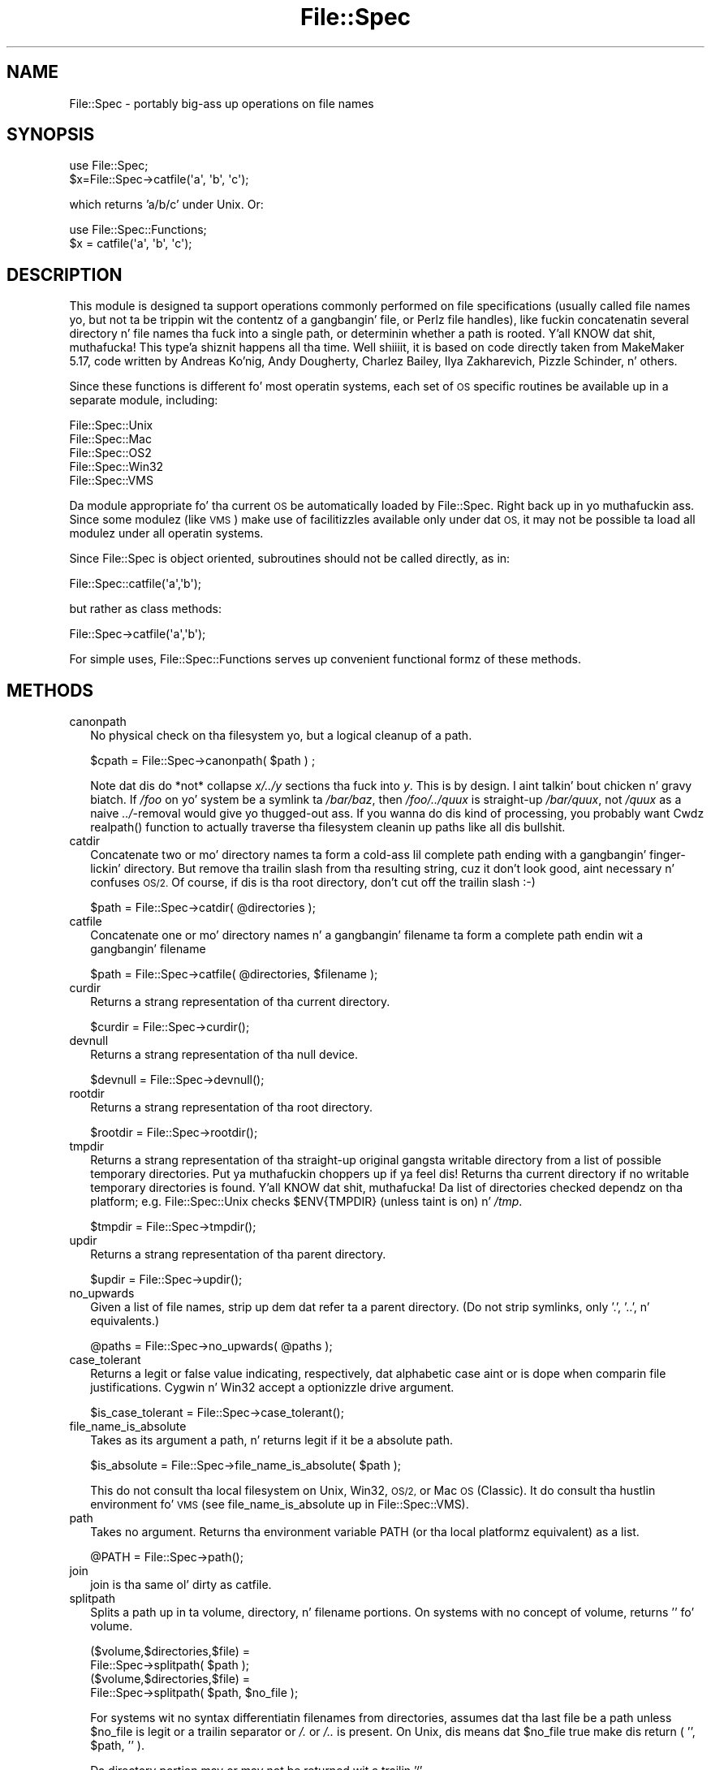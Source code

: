 .\" Automatically generated by Pod::Man 2.27 (Pod::Simple 3.28)
.\"
.\" Standard preamble:
.\" ========================================================================
.de Sp \" Vertical space (when we can't use .PP)
.if t .sp .5v
.if n .sp
..
.de Vb \" Begin verbatim text
.ft CW
.nf
.ne \\$1
..
.de Ve \" End verbatim text
.ft R
.fi
..
.\" Set up some characta translations n' predefined strings.  \*(-- will
.\" give a unbreakable dash, \*(PI'ma give pi, \*(L" will give a left
.\" double quote, n' \*(R" will give a right double quote.  \*(C+ will
.\" give a sickr C++.  Capital omega is used ta do unbreakable dashes and
.\" therefore won't be available.  \*(C` n' \*(C' expand ta `' up in nroff,
.\" not a god damn thang up in troff, fo' use wit C<>.
.tr \(*W-
.ds C+ C\v'-.1v'\h'-1p'\s-2+\h'-1p'+\s0\v'.1v'\h'-1p'
.ie n \{\
.    dz -- \(*W-
.    dz PI pi
.    if (\n(.H=4u)&(1m=24u) .ds -- \(*W\h'-12u'\(*W\h'-12u'-\" diablo 10 pitch
.    if (\n(.H=4u)&(1m=20u) .ds -- \(*W\h'-12u'\(*W\h'-8u'-\"  diablo 12 pitch
.    dz L" ""
.    dz R" ""
.    dz C` ""
.    dz C' ""
'br\}
.el\{\
.    dz -- \|\(em\|
.    dz PI \(*p
.    dz L" ``
.    dz R" ''
.    dz C`
.    dz C'
'br\}
.\"
.\" Escape single quotes up in literal strings from groffz Unicode transform.
.ie \n(.g .ds Aq \(aq
.el       .ds Aq '
.\"
.\" If tha F regista is turned on, we'll generate index entries on stderr for
.\" titlez (.TH), headaz (.SH), subsections (.SS), shit (.Ip), n' index
.\" entries marked wit X<> up in POD.  Of course, you gonna gotta process the
.\" output yo ass up in some meaningful fashion.
.\"
.\" Avoid warnin from groff bout undefined regista 'F'.
.de IX
..
.nr rF 0
.if \n(.g .if rF .nr rF 1
.if (\n(rF:(\n(.g==0)) \{
.    if \nF \{
.        de IX
.        tm Index:\\$1\t\\n%\t"\\$2"
..
.        if !\nF==2 \{
.            nr % 0
.            nr F 2
.        \}
.    \}
.\}
.rr rF
.\"
.\" Accent mark definitions (@(#)ms.acc 1.5 88/02/08 SMI; from UCB 4.2).
.\" Fear. Shiiit, dis aint no joke.  Run. I aint talkin' bout chicken n' gravy biatch.  Save yo ass.  No user-serviceable parts.
.    \" fudge factors fo' nroff n' troff
.if n \{\
.    dz #H 0
.    dz #V .8m
.    dz #F .3m
.    dz #[ \f1
.    dz #] \fP
.\}
.if t \{\
.    dz #H ((1u-(\\\\n(.fu%2u))*.13m)
.    dz #V .6m
.    dz #F 0
.    dz #[ \&
.    dz #] \&
.\}
.    \" simple accents fo' nroff n' troff
.if n \{\
.    dz ' \&
.    dz ` \&
.    dz ^ \&
.    dz , \&
.    dz ~ ~
.    dz /
.\}
.if t \{\
.    dz ' \\k:\h'-(\\n(.wu*8/10-\*(#H)'\'\h"|\\n:u"
.    dz ` \\k:\h'-(\\n(.wu*8/10-\*(#H)'\`\h'|\\n:u'
.    dz ^ \\k:\h'-(\\n(.wu*10/11-\*(#H)'^\h'|\\n:u'
.    dz , \\k:\h'-(\\n(.wu*8/10)',\h'|\\n:u'
.    dz ~ \\k:\h'-(\\n(.wu-\*(#H-.1m)'~\h'|\\n:u'
.    dz / \\k:\h'-(\\n(.wu*8/10-\*(#H)'\z\(sl\h'|\\n:u'
.\}
.    \" troff n' (daisy-wheel) nroff accents
.ds : \\k:\h'-(\\n(.wu*8/10-\*(#H+.1m+\*(#F)'\v'-\*(#V'\z.\h'.2m+\*(#F'.\h'|\\n:u'\v'\*(#V'
.ds 8 \h'\*(#H'\(*b\h'-\*(#H'
.ds o \\k:\h'-(\\n(.wu+\w'\(de'u-\*(#H)/2u'\v'-.3n'\*(#[\z\(de\v'.3n'\h'|\\n:u'\*(#]
.ds d- \h'\*(#H'\(pd\h'-\w'~'u'\v'-.25m'\f2\(hy\fP\v'.25m'\h'-\*(#H'
.ds D- D\\k:\h'-\w'D'u'\v'-.11m'\z\(hy\v'.11m'\h'|\\n:u'
.ds th \*(#[\v'.3m'\s+1I\s-1\v'-.3m'\h'-(\w'I'u*2/3)'\s-1o\s+1\*(#]
.ds Th \*(#[\s+2I\s-2\h'-\w'I'u*3/5'\v'-.3m'o\v'.3m'\*(#]
.ds ae a\h'-(\w'a'u*4/10)'e
.ds Ae A\h'-(\w'A'u*4/10)'E
.    \" erections fo' vroff
.if v .ds ~ \\k:\h'-(\\n(.wu*9/10-\*(#H)'\s-2\u~\d\s+2\h'|\\n:u'
.if v .ds ^ \\k:\h'-(\\n(.wu*10/11-\*(#H)'\v'-.4m'^\v'.4m'\h'|\\n:u'
.    \" fo' low resolution devices (crt n' lpr)
.if \n(.H>23 .if \n(.V>19 \
\{\
.    dz : e
.    dz 8 ss
.    dz o a
.    dz d- d\h'-1'\(ga
.    dz D- D\h'-1'\(hy
.    dz th \o'bp'
.    dz Th \o'LP'
.    dz ae ae
.    dz Ae AE
.\}
.rm #[ #] #H #V #F C
.\" ========================================================================
.\"
.IX Title "File::Spec 3"
.TH File::Spec 3 "2013-01-16" "perl v5.18.0" "User Contributed Perl Documentation"
.\" For nroff, turn off justification. I aint talkin' bout chicken n' gravy biatch.  Always turn off hyphenation; it makes
.\" way too nuff mistakes up in technical documents.
.if n .ad l
.nh
.SH "NAME"
File::Spec \- portably big-ass up operations on file names
.SH "SYNOPSIS"
.IX Header "SYNOPSIS"
.Vb 1
\&        use File::Spec;
\&
\&        $x=File::Spec\->catfile(\*(Aqa\*(Aq, \*(Aqb\*(Aq, \*(Aqc\*(Aq);
.Ve
.PP
which returns 'a/b/c' under Unix. Or:
.PP
.Vb 1
\&        use File::Spec::Functions;
\&
\&        $x = catfile(\*(Aqa\*(Aq, \*(Aqb\*(Aq, \*(Aqc\*(Aq);
.Ve
.SH "DESCRIPTION"
.IX Header "DESCRIPTION"
This module is designed ta support operations commonly performed on file
specifications (usually called \*(L"file names\*(R" yo, but not ta be trippin wit the
contentz of a gangbangin' file, or Perlz file handles), like fuckin concatenatin several
directory n' file names tha fuck into a single path, or determinin whether a path
is rooted. Y'all KNOW dat shit, muthafucka! This type'a shiznit happens all tha time. Well shiiiit, it is based on code directly taken from MakeMaker 5.17, code
written by Andreas Ko\*:nig, Andy Dougherty, Charlez Bailey, Ilya
Zakharevich, Pizzle Schinder, n' others.
.PP
Since these functions is different fo' most operatin systems, each set of
\&\s-1OS\s0 specific routines be available up in a separate module, including:
.PP
.Vb 5
\&        File::Spec::Unix
\&        File::Spec::Mac
\&        File::Spec::OS2
\&        File::Spec::Win32
\&        File::Spec::VMS
.Ve
.PP
Da module appropriate fo' tha current \s-1OS\s0 be automatically loaded by
File::Spec. Right back up in yo muthafuckin ass. Since some modulez (like \s-1VMS\s0) make use of facilitizzles available
only under dat \s-1OS,\s0 it may not be possible ta load all modulez under all
operatin systems.
.PP
Since File::Spec is object oriented, subroutines should not be called directly,
as in:
.PP
.Vb 1
\&        File::Spec::catfile(\*(Aqa\*(Aq,\*(Aqb\*(Aq);
.Ve
.PP
but rather as class methods:
.PP
.Vb 1
\&        File::Spec\->catfile(\*(Aqa\*(Aq,\*(Aqb\*(Aq);
.Ve
.PP
For simple uses, File::Spec::Functions serves up convenient functional
formz of these methods.
.SH "METHODS"
.IX Header "METHODS"
.IP "canonpath" 2
.IX Xref "canonpath"
.IX Item "canonpath"
No physical check on tha filesystem yo, but a logical cleanup of a
path.
.Sp
.Vb 1
\&    $cpath = File::Spec\->canonpath( $path ) ;
.Ve
.Sp
Note dat dis do *not* collapse \fIx/../y\fR sections tha fuck into \fIy\fR.  This
is by design. I aint talkin' bout chicken n' gravy biatch.  If \fI/foo\fR on yo' system be a symlink ta \fI/bar/baz\fR,
then \fI/foo/../quux\fR is straight-up \fI/bar/quux\fR, not \fI/quux\fR as a naive
\&\fI../\fR\-removal would give yo thugged-out ass.  If you wanna do dis kind of
processing, you probably want \f(CW\*(C`Cwd\*(C'\fRz \f(CW\*(C`realpath()\*(C'\fR function to
actually traverse tha filesystem cleanin up paths like all dis bullshit.
.IP "catdir" 2
.IX Xref "catdir"
.IX Item "catdir"
Concatenate two or mo' directory names ta form a cold-ass lil complete path ending
with a gangbangin' finger-lickin' directory. But remove tha trailin slash from tha resulting
string, cuz it don't look good, aint necessary n' confuses
\&\s-1OS/2.\s0 Of course, if dis is tha root directory, don't cut off the
trailin slash :\-)
.Sp
.Vb 1
\&    $path = File::Spec\->catdir( @directories );
.Ve
.IP "catfile" 2
.IX Xref "catfile"
.IX Item "catfile"
Concatenate one or mo' directory names n' a gangbangin' filename ta form a
complete path endin wit a gangbangin' filename
.Sp
.Vb 1
\&    $path = File::Spec\->catfile( @directories, $filename );
.Ve
.IP "curdir" 2
.IX Xref "curdir"
.IX Item "curdir"
Returns a strang representation of tha current directory.
.Sp
.Vb 1
\&    $curdir = File::Spec\->curdir();
.Ve
.IP "devnull" 2
.IX Xref "devnull"
.IX Item "devnull"
Returns a strang representation of tha null device.
.Sp
.Vb 1
\&    $devnull = File::Spec\->devnull();
.Ve
.IP "rootdir" 2
.IX Xref "rootdir"
.IX Item "rootdir"
Returns a strang representation of tha root directory.
.Sp
.Vb 1
\&    $rootdir = File::Spec\->rootdir();
.Ve
.IP "tmpdir" 2
.IX Xref "tmpdir"
.IX Item "tmpdir"
Returns a strang representation of tha straight-up original gangsta writable directory from a
list of possible temporary directories. Put ya muthafuckin choppers up if ya feel dis!  Returns tha current directory
if no writable temporary directories is found. Y'all KNOW dat shit, muthafucka!  Da list of directories
checked dependz on tha platform; e.g. File::Spec::Unix checks \f(CW$ENV{TMPDIR}\fR
(unless taint is on) n' \fI/tmp\fR.
.Sp
.Vb 1
\&    $tmpdir = File::Spec\->tmpdir();
.Ve
.IP "updir" 2
.IX Xref "updir"
.IX Item "updir"
Returns a strang representation of tha parent directory.
.Sp
.Vb 1
\&    $updir = File::Spec\->updir();
.Ve
.IP "no_upwards" 2
.IX Item "no_upwards"
Given a list of file names, strip up dem dat refer ta a parent
directory. (Do not strip symlinks, only '.', '..', n' equivalents.)
.Sp
.Vb 1
\&    @paths = File::Spec\->no_upwards( @paths );
.Ve
.IP "case_tolerant" 2
.IX Item "case_tolerant"
Returns a legit or false value indicating, respectively, dat alphabetic
case aint or is dope when comparin file justifications.
Cygwin n' Win32 accept a optionizzle drive argument.
.Sp
.Vb 1
\&    $is_case_tolerant = File::Spec\->case_tolerant();
.Ve
.IP "file_name_is_absolute" 2
.IX Item "file_name_is_absolute"
Takes as its argument a path, n' returns legit if it be a absolute path.
.Sp
.Vb 1
\&    $is_absolute = File::Spec\->file_name_is_absolute( $path );
.Ve
.Sp
This do not consult tha local filesystem on Unix, Win32, \s-1OS/2,\s0 or
Mac \s-1OS \s0(Classic).  It do consult tha hustlin environment fo' \s-1VMS
\&\s0(see \*(L"file_name_is_absolute\*(R" up in File::Spec::VMS).
.IP "path" 2
.IX Xref "path"
.IX Item "path"
Takes no argument.  Returns tha environment variable \f(CW\*(C`PATH\*(C'\fR (or tha local
platformz equivalent) as a list.
.Sp
.Vb 1
\&    @PATH = File::Spec\->path();
.Ve
.IP "join" 2
.IX Xref "join, path"
.IX Item "join"
join is tha same ol' dirty as catfile.
.IP "splitpath" 2
.IX Xref "splitpath split, path"
.IX Item "splitpath"
Splits a path up in ta volume, directory, n' filename portions. On systems
with no concept of volume, returns '' fo' volume.
.Sp
.Vb 4
\&    ($volume,$directories,$file) =
\&                       File::Spec\->splitpath( $path );
\&    ($volume,$directories,$file) =
\&                       File::Spec\->splitpath( $path, $no_file );
.Ve
.Sp
For systems wit no syntax differentiatin filenames from directories, 
assumes dat tha last file be a path unless \f(CW$no_file\fR is legit or a
trailin separator or \fI/.\fR or \fI/..\fR is present. On Unix, dis means dat \f(CW$no_file\fR
true make dis return ( '', \f(CW$path\fR, '' ).
.Sp
Da directory portion may or may not be returned wit a trailin '/'.
.Sp
Da thangs up in dis biatch can be passed ta \*(L"\fIcatpath()\fR\*(R" ta git back a path equivalent to
(usually identical to) tha original gangsta path.
.IP "splitdir" 2
.IX Xref "splitdir split, dir"
.IX Item "splitdir"
Da opposite of \*(L"catdir\*(R".
.Sp
.Vb 1
\&    @dirs = File::Spec\->splitdir( $directories );
.Ve
.Sp
\&\f(CW$directories\fR must be only tha directory portion of tha path on systems 
that have tha concept of a volume or dat have path syntax dat differentiates
filez from directories.
.Sp
Unlike just splittin tha directories on tha separator, empty
directory names (\f(CW\*(Aq\*(Aq\fR) can be returned, cuz these is significant
on some OSes.
.IP "\fIcatpath()\fR" 2
.IX Item "catpath()"
Takes volume, directory n' file portions n' returns a entire path. Under
Unix, \f(CW$volume\fR is ignored, n' directory n' file is concatenated. Y'all KNOW dat shit, muthafucka! This type'a shiznit happens all tha time.  A '/' is
inserted if need be.  On other OSes, \f(CW$volume\fR is significant.
.Sp
.Vb 1
\&    $full_path = File::Spec\->catpath( $volume, $directory, $file );
.Ve
.IP "abs2rel" 2
.IX Xref "abs2rel absolute, path relative, path"
.IX Item "abs2rel"
Takes a thugged-out destination path n' a optionizzle base path returns a relatizzle path
from tha base path ta tha destination path:
.Sp
.Vb 2
\&    $rel_path = File::Spec\->abs2rel( $path ) ;
\&    $rel_path = File::Spec\->abs2rel( $path, $base ) ;
.Ve
.Sp
If \f(CW$base\fR aint present or '', then \fICwd::cwd()\fR is used. Y'all KNOW dat shit, muthafucka! If \f(CW$base\fR is
relative, then it is converted ta absolute form using
\&\*(L"\fIrel2abs()\fR\*(R". This means dat it is taken ta be relatizzle to
\&\fICwd::cwd()\fR.
.Sp
On systems wit tha concept of volume, if \f(CW$path\fR n' \f(CW$base\fR step tha fuck up ta be
on two different volumes, we aint gonna attempt ta resolve tha two
paths, n' we will instead simply return \f(CW$path\fR.  Note dat previous
versionz of dis module ignored tha volume of \f(CW$base\fR, which resulted in
garbage thangs up in dis biatch part of tha time.
.Sp
On systems dat gotz a grammar dat indicates filenames, dis ignores tha 
\&\f(CW$base\fR filename as well. Otherwise all path components is assumed ta be
directories.
.Sp
If \f(CW$path\fR is relative, it is converted ta absolute form rockin \*(L"\fIrel2abs()\fR\*(R".
This means dat it is taken ta be relatizzle ta \fICwd::cwd()\fR.
.Sp
No checks against tha filesystem is made.  On \s-1VMS,\s0 there is
interaction wit tha hustlin environment, as logicals and
macros is expanded.
.Sp
Based on code freestyled by Shigio Yamaguchi.
.IP "\fIrel2abs()\fR" 2
.IX Xref "rel2abs absolute, path relative, path"
.IX Item "rel2abs()"
Converts a relatizzle path ta a absolute path.
.Sp
.Vb 2
\&    $abs_path = File::Spec\->rel2abs( $path ) ;
\&    $abs_path = File::Spec\->rel2abs( $path, $base ) ;
.Ve
.Sp
If \f(CW$base\fR aint present or '', then \fICwd::cwd()\fR is used. Y'all KNOW dat shit, muthafucka! If \f(CW$base\fR is relative,
then it is converted ta absolute form rockin \*(L"\fIrel2abs()\fR\*(R". This means dat it
is taken ta be relatizzle ta \fICwd::cwd()\fR.
.Sp
On systems wit tha concept of volume, if \f(CW$path\fR n' \f(CW$base\fR step tha fuck up ta be
on two different volumes, we aint gonna attempt ta resolve tha two
paths, n' we will instead simply return \f(CW$path\fR.  Note dat previous
versionz of dis module ignored tha volume of \f(CW$base\fR, which resulted in
garbage thangs up in dis biatch part of tha time.
.Sp
On systems dat gotz a grammar dat indicates filenames, dis ignores tha 
\&\f(CW$base\fR filename as well. Otherwise all path components is assumed ta be
directories.
.Sp
If \f(CW$path\fR be absolute, it is cleaned up n' returned rockin \*(L"canonpath\*(R".
.Sp
No checks against tha filesystem is made.  On \s-1VMS,\s0 there is
interaction wit tha hustlin environment, as logicals and
macros is expanded.
.Sp
Based on code freestyled by Shigio Yamaguchi.
.PP
For further shiznit, please peep File::Spec::Unix,
File::Spec::Mac, File::Spec::OS2, File::Spec::Win32, or
File::Spec::VMS.
.SH "SEE ALSO"
.IX Header "SEE ALSO"
File::Spec::Unix, File::Spec::Mac, File::Spec::OS2,
File::Spec::Win32, File::Spec::VMS, File::Spec::Functions,
ExtUtils::MakeMaker
.SH "AUTHOR"
.IX Header "AUTHOR"
Currently maintained by Ken Williams \f(CW\*(C`<KWILLIAMS@cpan.org>\*(C'\fR.
.PP
Da vast majoritizzle of tha code was freestyled by
Kenneth Albanowski \f(CW\*(C`<kjahds@kjahds.com>\*(C'\fR,
Andy Dougherty \f(CW\*(C`<doughera@lafayette.edu>\*(C'\fR,
Andreas Ko\*:nig \f(CW\*(C`<A.Koenig@franz.ww.TU\-Berlin.DE>\*(C'\fR,
Slim Tim Bunce \f(CW\*(C`<Tim.Bunce@ig.co.uk>\*(C'\fR.
\&\s-1VMS\s0 support by Charlez Bailey \f(CW\*(C`<bailey@newman.upenn.edu>\*(C'\fR.
\&\s-1OS/2\s0 support by Ilya Zakharevich \f(CW\*(C`<ilya@math.ohio\-state.edu>\*(C'\fR.
Mac support by Pizzle Schinder \f(CW\*(C`<schinder@pobox.com>\*(C'\fR, and
Thomas Wegner \f(CW\*(C`<wegner_thomas@yahoo.com>\*(C'\fR.
\&\fIabs2rel()\fR n' \fIrel2abs()\fR freestyled by Shigio Yamaguchi \f(CW\*(C`<shigio@tamacom.com>\*(C'\fR,
modified by Barrie Slaymaker \f(CW\*(C`<barries@slaysys.com>\*(C'\fR.
\&\fIsplitpath()\fR, \fIsplitdir()\fR, \fIcatpath()\fR n' \fIcatdir()\fR by Barrie Slaymaker.
.SH "COPYRIGHT"
.IX Header "COPYRIGHT"
Copyright (c) 2004\-2013 by tha Perl 5 Porters.  All muthafuckin rights reserved.
.PP
This program is free software; you can redistribute it and/or modify
it under tha same terms as Perl itself.
